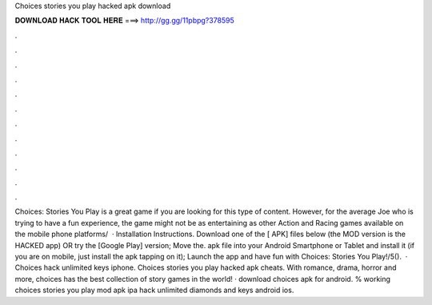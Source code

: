 Choices stories you play hacked apk download

𝐃𝐎𝐖𝐍𝐋𝐎𝐀𝐃 𝐇𝐀𝐂𝐊 𝐓𝐎𝐎𝐋 𝐇𝐄𝐑𝐄 ===> http://gg.gg/11pbpg?378595

.

.

.

.

.

.

.

.

.

.

.

.

Choices: Stories You Play is a great game if you are looking for this type of content. However, for the average Joe who is trying to have a fun experience, the game might not be as entertaining as other Action and Racing games available on the mobile phone platforms/  · Installation Instructions. Download one of the [ APK] files below (the MOD version is the HACKED app) OR try the [Google Play] version; Move the. apk file into your Android Smartphone or Tablet and install it (if you are on mobile, just install the apk tapping on it); Launch the app and have fun with Choices: Stories You Play!/5().  · Choices hack unlimited keys iphone. Choices stories you play hacked apk cheats. With romance, drama, horror and more, choices has the best collection of story games in the world! · download choices apk for android. % working choices stories you play mod apk ipa hack unlimited diamonds and keys android ios.
